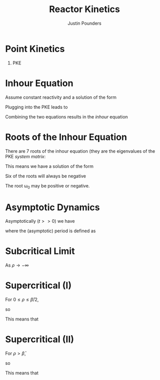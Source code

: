 #+STARTUP: hidestars indent
#+STARTUP: beamer
#+TITLE: Reactor Kinetics
#+AUTHOR: Justin Pounders
#+LATEX_CLASS: beamer
#+LATEX_CLASS_OPTIONS: [presentation]
#+BEAMER_THEME: Warsaw
#+OPTIONS: H:1 toc:nil

* Point Kinetics
** PKE
\begin{align*}
  \frac{dP}{dt} &= \frac{\rho - \bar{\beta}}{\Lambda}P + \sum_{i=1}^6 \lambda_i C_i \\
  \frac{dC_i}{dt} &= \frac{\bar{\beta}_i}{\Lambda} P - \lambda_i C_i
\end{align*}
* Inhour Equation
Assume constant reactivity and a solution of the form
\begin{align*}
  P(t) &= P_0 e^{\omega t} \\
  C_i(t) &= C_{i,0} e^{\omega t}
\end{align*}
\pause
Plugging into the PKE leads to
\begin{align*}
  \omega P_0 e^{\omega t}  &= \frac{\rho - \bar{\beta}}{\Lambda}P_0 e^{\omega t}  + \sum_{i=1}^6 \lambda_i C_{i,0} e^{\omega t} \\
  \omega C_{i,0} e^{\omega t} &= \frac{\bar{\beta}_i}{\Lambda} P_0 e^{\omega t}  - \lambda_i C_{i,0} e^{\omega t}
\end{align*}
\pause
Combining the two equations results in the /inhour/ equation
\begin{align*}
  \rho = \Lambda \omega + \sum_{i=1}^6 \frac{\bar{\beta}_i \omega}{\omega + \lambda_i}
\end{align*}
* Roots of the Inhour Equation
There are 7 roots of the inhour equation (they are the eigenvalues of the PKE /system matrix/:
\begin{align*}
  \rho = \Lambda \omega_j + \sum_{i=1}^6 \frac{\bar{\beta}_i \omega_j}{\omega_j + \lambda_i}, \;\;\; j = 1,2,\hdots, 7
\end{align*}
\pause
This means we have a solution of the form
\begin{align*}
  P(t) = \sum_{j=0}^6 a_j e^{\omega_j t}
\end{align*}
Six of the roots will always be negative
\begin{align*}
  \omega_j < -\lambda_j, \quad j=1,2,\hdots, 6
\end{align*}
The root \omega_0 may be positive or negative.
\begin{align*}
  P(t) = a_0 e^{\omega_0 t} + \sum_{j=1}^6 a_j e^{-|\omega_j| t}
\end{align*}
* Asymptotic Dynamics
Asymptotically ($t >> 0$) we have
\begin{align*}
  P(t) \approx a_0 e^{\omega_0 t} \sim e^{t/T}
\end{align*}
where the (asymptotic) period is defined as
\begin{align*}
  T = \omega_0^{-1}
\end{align*}
* Subcritical Limit
As $\rho \rightarrow -\infty$
\begin{align*}
  T \rightarrow \lambda_1^{-1} \approx 80 \text{ seconds (U-235)}
\end{align*}
* Supercritical (I)
For $0 \leq \rho \leq \bar{\beta}/2$,
\begin{align*}
  \omega_0 + \lambda_i \approx \lambda_i
\end{align*}
\pause
so
\begin{align*}
  \rho &=  \omega_0 \left[\Lambda + \sum_{i=1}^6 \frac{\bar{\beta}_i}{\lambda_i} \right] \\
       &\approx \omega_0 \times 0.1 \text{ seconds}
\end{align*}
\pause
This means that
\begin{align*}
  T = 0.1 \rho^{-1} \text{ seconds} \approx \frac{1}{4} \frac{\bar{\beta}}{\rho} \text{ minutes}
\end{align*}
* Supercritical (II)
For $\rho > \bar{\beta}$,
\begin{align*}
  \omega_0 + \lambda_i \approx \omega_0
\end{align*}
\pause
so
\begin{align*}
  \rho = \Lambda \omega_0 + \bar{\beta}
\end{align*}
\pause
This means that
\begin{align*}
  T = \frac{\Lambda}{\rho-\bar{\beta}} \approx 10^{-2} \left(\frac{\rho}{\bar{\beta}}-1\right)^{-1}
\end{align*}
